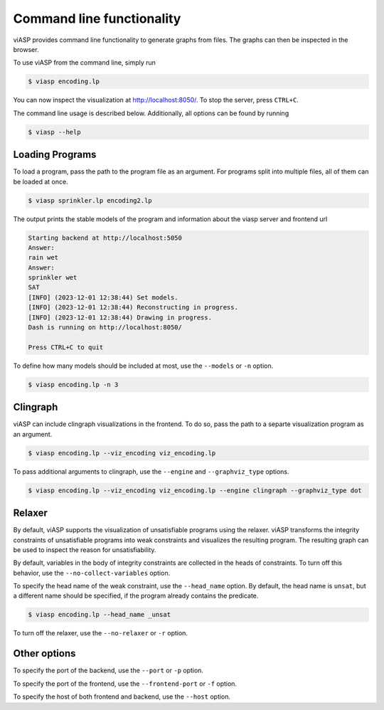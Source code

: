 ==========================
Command line functionality
==========================

viASP provides command line functionality to generate graphs from files. The graphs can then be inspected in the browser.


To use viASP from the command line, simply run

.. code-block:: bash

    $ viasp encoding.lp

You can now inspect the visualization at http://localhost:8050/. To stop the server, press ``CTRL+C``.


The command line usage is described below. Additionally, all options can be found by running

.. code-block:: bash

    $ viasp --help


Loading Programs
================

To load a program, pass the path to the program file as an argument. For programs split into multiple files, all of them can be loaded at once.

.. code-block:: bash

    $ viasp sprinkler.lp encoding2.lp

The output prints the stable models of the program and information about the viasp server and frontend url

.. code-block:: bash
    
    Starting backend at http://localhost:5050
    Answer:
    rain wet    
    Answer:
    sprinkler wet
    SAT
    [INFO] (2023-12-01 12:38:44) Set models.
    [INFO] (2023-12-01 12:38:44) Reconstructing in progress.
    [INFO] (2023-12-01 12:38:44) Drawing in progress.
    Dash is running on http://localhost:8050/

    Press CTRL+C to quit


To define how many models should be included at most, use the ``--models`` or ``-n`` option.

.. code-block:: bash

    $ viasp encoding.lp -n 3


Clingraph
=========

viASP can include clingraph visualizations in the frontend. To do so, pass the path to a separte visualization program as an argument.

.. code-block:: bash

    $ viasp encoding.lp --viz_encoding viz_encoding.lp

To pass additional arguments to clingraph, use the ``--engine`` and ``--graphviz_type`` options.

.. code-block:: bash

    $ viasp encoding.lp --viz_encoding viz_encoding.lp --engine clingraph --graphviz_type dot


Relaxer
=======

By default, viASP supports the visualization of unsatisfiable programs using the relaxer. viASP transforms the integrity constraints of unsatisfiable programs into weak constraints and visualizes the resulting program. The resulting graph can be used to inspect the reason for unsatisfiability.

By default, variables in the body of integrity constraints are collected in the heads of constraints. To turn off this behavior, use the ``--no-collect-variables`` option.

To specify the head name of the weak constraint, use the ``--head_name`` option. By default, the head name is ``unsat``, but a different name should be specified, if the program already contains the predicate.

.. code-block:: bash

    $ viasp encoding.lp --head_name _unsat


To turn off the relaxer, use the ``--no-relaxer`` or ``-r`` option.

Other options
=============

To specify the port of the backend, use the ``--port`` or ``-p`` option.

To specify the port of the frontend, use the ``--frontend-port`` or ``-f`` option.

To specify the host of both frontend and backend, use the ``--host`` option.